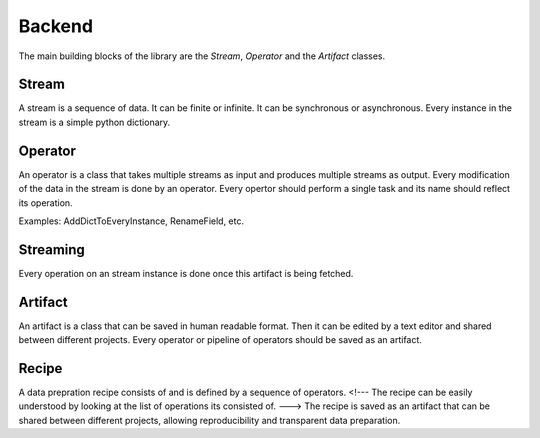 ==============
Backend
==============

The main building blocks of the library are the `Stream`, `Operator` and the `Artifact` classes.

Stream
-------

A stream is a sequence of data. It can be finite or infinite. It can be synchronous or asynchronous.
Every instance in the stream is a simple python dictionary.

.. image:: ../../assets/flow_animation_1.gif
   :alt: Optional alt text
   :width: 80%
   :align: center

Operator
---------

An operator is a class that takes multiple streams as input and produces multiple streams as output.
Every modification of the data in the stream is done by an operator.
Every opertor should perform a single task and its name should reflect its operation.

.. image:: ../../assets/flow_animation_3.gif
   :alt: Optional alt text
   :width: 80%
   :align: center

Examples: AddDictToEveryInstance, RenameField, etc.

Streaming
---------
Every operation on an stream instance is done once this artifact is being fetched.

.. image:: ../../assets/flow_animation_2.gif
   :alt: Optional alt text
   :width: 80%
   :align: center

Artifact
---------

An artifact is a class that can be saved in human readable format.
Then it can be edited by a text editor and shared between different projects.
Every operator or pipeline of operators should be saved as an artifact.

.. image:: ../../assets/flow_animation_4.gif
   :alt: Optional alt text
   :width: 80%
   :align: center

Recipe
-------
A data prepration recipe consists of and is defined by a sequence of operators.
<!--- The recipe can be easily understood by looking at the list of operations its consisted of. --->
The recipe is saved as an artifact that can be shared between different projects, allowing
reproducibility and transparent data preparation.
